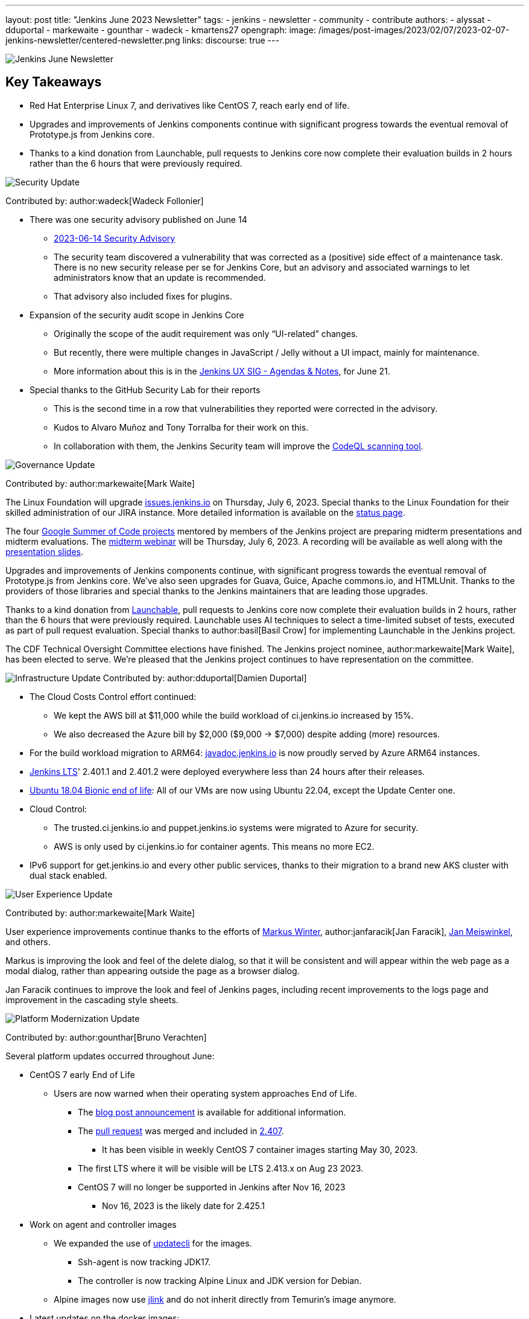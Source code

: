 ---
layout: post
title: "Jenkins June 2023 Newsletter"
tags:
- jenkins
- newsletter
- community
- contribute
authors:
- alyssat
- dduportal
- markewaite
- gounthar
- wadeck
- kmartens27
opengraph:
  image: /images/post-images/2023/02/07/2023-02-07-jenkins-newsletter/centered-newsletter.png
links:
discourse: true
---

image:/images/post-images/2023/02/07/2023-02-07-jenkins-newsletter/centered-newsletter.png[Jenkins June Newsletter]

== Key Takeaways

* Red Hat Enterprise Linux 7, and derivatives like CentOS 7, reach early end of life.
* Upgrades and improvements of Jenkins components continue with significant progress towards the eventual removal of Prototype.js from Jenkins core.
* Thanks to a kind donation from Launchable, pull requests to Jenkins core now complete their evaluation builds in 2 hours rather than the 6 hours that were previously required.

[[security-fixes]]
image:/images/post-images/2023/01/12/jenkins-newsletter/security.png[Security Update]

Contributed by: author:wadeck[Wadeck Follonier]

* There was one security advisory published on June 14
** link:/security/advisory/2023-06-14/[2023-06-14 Security Advisory]
** The security team discovered a vulnerability that was corrected as a (positive) side effect of a maintenance task.
There is no new security release per se for Jenkins Core, but an advisory and associated warnings to let administrators know that an update is recommended.
** That advisory also included fixes for plugins.
* Expansion of the security audit scope in Jenkins Core
** Originally the scope of the audit requirement was only “UI-related” changes.
** But recently, there were multiple changes in JavaScript / Jelly without a UI impact, mainly for maintenance.
** More information about this is in the link:https://docs.google.com/document/d/1QttPwdimNP_120JukigKsRuBvMr34KZhVfsbgq1HFLM[Jenkins UX SIG - Agendas & Notes], for June 21.
* Special thanks to the GitHub Security Lab for their reports
** This is the second time in a row that vulnerabilities they reported were corrected in the advisory.
** Kudos to Alvaro Muñoz and Tony Torralba for their work on this.
** In collaboration with them, the Jenkins Security team will improve the link:blog/2020/11/04/codeql/[CodeQL scanning tool].


[[Governance]]
image:/images/post-images/2023/01/12/jenkins-newsletter/governance.png[Governance Update]

Contributed by: author:markewaite[Mark Waite]

The Linux Foundation will upgrade link:https://issues.jenkins.io[issues.jenkins.io] on Thursday, July 6, 2023.
Special thanks to the Linux Foundation for their skilled administration of our JIRA instance.
More detailed information is available on the link:https://status.jenkins.io/issues/2023-07-06-jira-outage/[status page].

The four link:/projects/gsoc/#gsoc-2023[Google Summer of Code projects] mentored by members of the Jenkins project are preparing midterm presentations and midterm evaluations.
The link:https://www.meetup.com/jenkins-online-meetup/events/294355266/[midterm webinar] will be Thursday, July 6, 2023.
A recording will be available as well along with the link:https://docs.google.com/presentation/d/1kfGd0IB2PWp_yzSDFk5ClY00qZGreGjirtqL7-SZ1js/edit?usp=sharing[presentation slides].

Upgrades and improvements of Jenkins components continue, with significant progress towards the eventual removal of Prototype.js from Jenkins core.
We’ve also seen upgrades for Guava, Guice, Apache commons.io, and HTMLUnit.
Thanks to the providers of those libraries and special thanks to the Jenkins maintainers that are leading those upgrades.

Thanks to a kind donation from link:https://www.launchableinc.com/[Launchable], pull requests to Jenkins core now complete their evaluation builds in 2 hours, rather than the 6 hours that were previously required.
Launchable uses AI techniques to select a time-limited subset of tests, executed as part of pull request evaluation.
Special thanks to author:basil[Basil Crow] for implementing Launchable in the Jenkins project.

The CDF Technical Oversight Committee elections have finished.
The Jenkins project nominee, author:markewaite[Mark Waite], has been elected to serve.
We’re pleased that the Jenkins project continues to have representation on the committee.


[[infrastructure]]
image:/images/post-images/2023/01/12/jenkins-newsletter/infrastructure.png[Infrastructure Update]
Contributed by: author:dduportal[Damien Duportal]

* The Cloud Costs Control effort continued:
** We kept the AWS bill at $11,000 while the build workload of ci.jenkins.io increased by 15%.
** We also decreased the Azure bill by $2,000 ($9,000 -> $7,000) despite adding (more) resources.
* For the build workload migration to ARM64: link:https://javadoc.jenkins.io[javadoc.jenkins.io] is now proudly served by Azure ARM64 instances.
* link:/changelog-stable/[Jenkins LTS]' 2.401.1 and 2.401.2 were deployed everywhere less than 24 hours after their releases.
* link:https://ubuntu.com/blog/ubuntu-18-04-eol-for-devices[Ubuntu 18.04 Bionic end of life]: All of our VMs are now using Ubuntu 22.04, except the Update Center one.
* Cloud Control:
** The trusted.ci.jenkins.io and puppet.jenkins.io systems were migrated to Azure for security.
** AWS is only used by ci.jenkins.io for container agents. This means no more EC2.
* IPv6 support for get.jenkins.io and every other public services, thanks to their migration to a brand new AKS cluster with dual stack enabled.


[[modern-ui]]
image:/images/post-images/2023/01/12/jenkins-newsletter/ui_ux.png[User Experience Update]

Contributed by: author:markewaite[Mark Waite]

User experience improvements continue thanks to the efforts of link:https://github.com/mawinter69[Markus Winter], author:janfaracik[Jan Faracik], link:https://github.com/jenkinsci/jenkins/pulls/meiswjn[Jan Meiswinkel], and others.

Markus is improving the look and feel of the delete dialog, so that it will be consistent and will appear within the web page as a modal dialog, rather than appearing outside the page as a browser dialog.

Jan Faracik continues to improve the look and feel of Jenkins pages, including recent improvements to the logs page and improvement in the cascading style sheets.


[[platform]]
image:/images/post-images/2023/01/12/jenkins-newsletter/platform-modernization.png[Platform Modernization Update]

Contributed by: author:gounthar[Bruno Verachten]

Several platform updates occurred throughout June:
  
* CentOS 7 early End of Life
** Users are now warned when their operating system approaches End of Life.
*** The link:blog/2023/05/30/operating-system-end-of-life/[blog post announcement] is available for additional information.
*** The link:https://github.com/jenkinsci/jenkins/pull/7913[pull request] was merged and included in link:/changelog/#v2.407[2.407].
**** It has been visible in weekly CentOS 7 container images starting May 30, 2023.
*** The first LTS where it will be visible will be LTS 2.413.x on Aug 23 2023.
*** CentOS 7 will no longer be supported in Jenkins after Nov 16, 2023
**** Nov 16, 2023 is the likely date for 2.425.1
* Work on agent and controller images
** We expanded the use of link:https://www.updatecli.io/[updatecli] for the images.
*** Ssh-agent is now tracking JDK17.
*** The controller is now tracking Alpine Linux and JDK version for Debian.
** Alpine images now use link:https://docs.oracle.com/en/java/javase/11/tools/jlink.html#GUID-CECAC52B-CFEE-46CB-8166-F17A8E9280E9[jlink] and do not inherit directly from Temurin’s image anymore.
* Latest updates on the docker images:
** Ssh-agent released link:https://github.com/jenkinsci/docker-ssh-agent/releases/tag/5.6.0[5.6.0], with breaking changes in link:https://github.com/jenkinsci/docker-ssh-agent/releases/tag/5.4.0[5.4.0].
** This now tracks the JDK versions.
*** Bump debian to link:https://hub.docker.com/layers/library/debian/bullseye-20230612/images/sha256-1e8185ca8683c04e6c23cc7bb21b564d54faeb7e20852a6068c85cbdd7bac531?context=explore[bullseye-20230612]
*** Pins Alpine version to link:https://github.com/jenkinsci/docker-ssh-agent/pull/252[3.17.3]
*** link:https://github.com/jenkinsci/docker-ssh-agent/pull/251[Tracks] alpine linux base version
*** Bump Alpine Linux Version to link:https://github.com/jenkinsci/docker-ssh-agent/pull/258[3.18.2]
*** Bump Git version on Windows to 2.41.0.windows.1
** Docker-agent release link:https://github.com/jenkinsci/docker-agent/releases/tag/3131.vf2b_b_798b_ce99-2[3131.vf2b_b_798b_ce99-2]
*** link:https://github.com/jenkinsci/docker-agent/pull/437[Bump] debian from bullseye-20230502 to bullseye-20230612
*** link:https://github.com/jenkinsci/docker-agent/pull/439[Bump] archlinux from base-20230430.0.146624 to base-20230611.0.157136
*** link:https://github.com/jenkinsci/docker-agent/pull/434[Bump] Alpine Linux Version to 3.18.2
*** link:https://github.com/jenkinsci/docker-agent/pull/435[Bump] the Jenkins remoting version to 3131.vf2b_b_798b_ce99
** Docker inbound agent: link:https://github.com/jenkinsci/docker-inbound-agent/releases/tag/3131.vf2b_b_798b_ce99-2[3131.vf2b_b_798b_ce99-2]
*** link:https://github.com/jenkinsci/docker-inbound-agent/pull/359[Bump] the parent image jenkins/agent version to 3131.vf2b_b_798b_ce99-2
** Docker controller link:https://github.com/jenkinsci/docker/releases/tag/2.411[2.411]
*** Update to Jenkins 2.411
*** Add link:https://github.com/jenkinsci/docker/pull/1647[more details] to the security policy
*** link:https://github.com/jenkinsci/docker/pull/1655[Pins] JDK versions for Debian
*** Windows: link:https://github.com/jenkinsci/docker/pull/1656[update] default jenkins version to 2.410
*** link:https://github.com/jenkinsci/docker/pull/1653[Pins] Alpine version to 3.18.0
*** Bump debian from bullseye-20230522 to bullseye-20230612
* Docker Hub stats
** Monthly exports are link:https://docs.google.com/spreadsheets/d/1NfGpKDXaRQh1DRD64CG1fY6CoIG9D--H8Ft01VhfzRQ/edit#gid=256200265[shared on a spreadsheet]
** ArchLinux is not used much (3 image pulls in March), so it’s not deprecated, but we could consider it dead
* Work in progress
** Availability of the Windows image for the controller
*** The latest Windows version is now 2.410 (weekly release from last week)
*** Next step would be to have the right tag and image for Windows (2.412 and LTS) controller images


[[documentation]]
image:/images/post-images/2023/02/07/2023-02-07-jenkins-newsletter/documentation.png[Documentation Update]
Contributed by: author:markewaite[Mark Waite]

During the month of June, three blog posts were published on the Jenkins blog.
This included the link:blog/2023/06/20/jenkins-may-newsletter/[May newsletter], an link:blog/2023/06/22/mirrors-jenkins-new-IP/[update announcement for Jenkins mirrors], and instructions on link:blog/2023/06/20/remove-outdated-plugins-while-using-docker/[removing deprecated plugins from Jenkins when using Docker].

The documentation has also started to transition to using Java 17 in the installation documentation for various platforms.
The link:doc/book/installing/linux/[Linux installation documentation] has been updated accordingly and includes a note regarding the Debian 12 release (as it does not deliver OpenJDK 11).
This note will be present on any page that is part of the transition so that users are aware of the updates.

As always, we appreciate all the documentation contributions from new and existing users.
Thank you for your work and dedication to the open source community!
